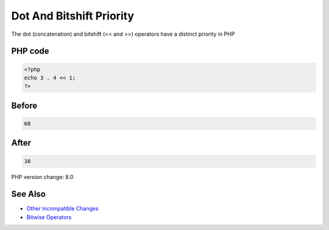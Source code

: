 .. _`dot-and-bitshift-priority`:

Dot And Bitshift Priority
=========================
The dot (concatenation) and bitshift (<< and >>) operators have a distinct priority in PHP 

PHP code
________
.. code-block:: php

   <?php
   echo 3 . 4 << 1;
   ?>

Before
______
.. code-block:: output

   68

After
______
.. code-block:: output

   38


PHP version change: 8.0

See Also
________

* `Other incompatible Changes <https://www.php.net/manual/en/migration80.incompatible.php>`_
* `Bitwise Operators <https://www.php.net/manual/en/language.operators.bitwise.php>`_


